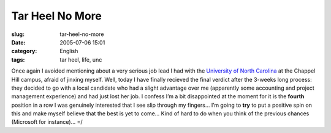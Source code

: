 Tar Heel No More
################
:slug: tar-heel-no-more
:date: 2005-07-06 15:01
:category: English
:tags: tar heel, life, unc

Once again I avoided mentioning about a very serious job lead I had with
the `University of North Carolina <http://www.unc.edu>`__ at the Chappel
Hill campus, afraid of jinxing myself. Well, today I have finally
recieved the final verdict after the 3-weeks long process: they decided
to go with a local candidate who had a slight advantage over me
(apparently some accounting and project management experience) and had
just lost her job. I confess I’m a bit disappointed at the moment for it
is the **fourth** position in a row I was genuinely interested that I
see slip through my fingers… I’m going to **try** to put a positive spin
on this and make myself believe that the best is yet to come… Kind of
hard to do when you think of the previous chances (Microsoft for
instance)… =/
